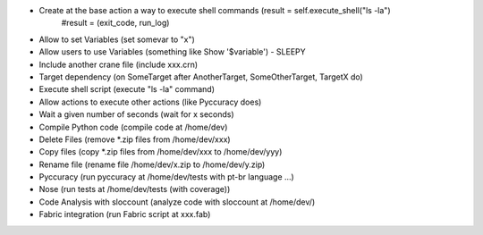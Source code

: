 * Create at the base action a way to execute shell commands (result = self.execute_shell("ls -la") 
            #result = (exit_code, run_log)

* Allow to set Variables (set somevar to "x")
* Allow users to use Variables (something like Show '$variable') - SLEEPY
* Include another crane file (include xxx.crn)
* Target dependency (on SomeTarget after AnotherTarget, SomeOtherTarget, TargetX do)
* Execute shell script (execute "ls -la" command)
* Allow actions to execute other actions (like Pyccuracy does)
* Wait a given number of seconds (wait for x seconds)
* Compile Python code (compile code at /home/dev)
* Delete Files (remove *.zip files from /home/dev/xxx)
* Copy files (copy *.zip files from /home/dev/xxx to /home/dev/yyy)
* Rename file (rename file /home/dev/x.zip to /home/dev/y.zip)
* Pyccuracy (run pyccuracy at /home/dev/tests with pt-br language ...)
* Nose (run tests at /home/dev/tests (with coverage))
* Code Analysis with sloccount (analyze code with sloccount at /home/dev/)
* Fabric integration (run Fabric script at xxx.fab)

